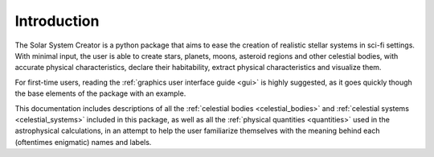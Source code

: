 Introduction
============

The Solar System Creator is a python package that aims to ease the creation of realistic
stellar systems in sci-fi settings. With minimal input, the user is able to create stars, planets,
moons, asteroid regions and other celestial bodies, with accurate physical characteristics, declare their habitability,
extract physical characteristics and visualize them.

For first-time users, reading the :ref:`graphics user interface guide <gui>` is highly suggested,
as it goes quickly though the base elements of the package with an example.

This documentation includes descriptions of all the :ref:`celestial bodies <celestial_bodies>`
and :ref:`celestial systems <celestial_systems>` included in this package, as well as all the
:ref:`physical quantities <quantities>` used in the astrophysical calculations, in an attempt to help
the user familiarize themselves with the meaning behind each (oftentimes enigmatic) names and labels.

